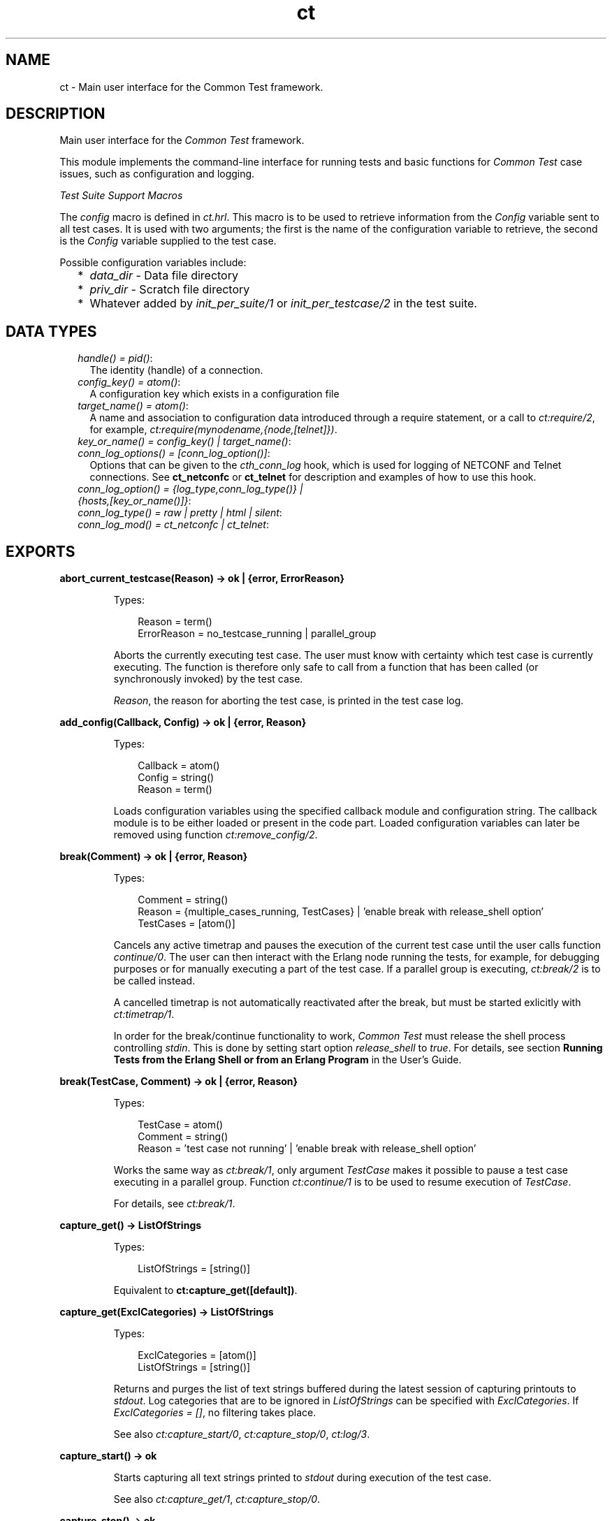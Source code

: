 .TH ct 3 "common_test 1.16.1" "Ericsson AB" "Erlang Module Definition"
.SH NAME
ct \- Main user interface for the Common Test framework.
.SH DESCRIPTION
.LP
Main user interface for the \fICommon Test\fR\& framework\&.
.LP
This module implements the command-line interface for running tests and basic functions for \fICommon Test\fR\& case issues, such as configuration and logging\&.
.LP
\fITest Suite Support Macros\fR\&
.LP
The \fIconfig\fR\& macro is defined in \fIct\&.hrl\fR\&\&. This macro is to be used to retrieve information from the \fIConfig\fR\& variable sent to all test cases\&. It is used with two arguments; the first is the name of the configuration variable to retrieve, the second is the \fIConfig\fR\& variable supplied to the test case\&.
.LP
Possible configuration variables include:
.RS 2
.TP 2
*
\fIdata_dir\fR\& - Data file directory
.LP
.TP 2
*
\fIpriv_dir\fR\& - Scratch file directory
.LP
.TP 2
*
Whatever added by \fB\fIinit_per_suite/1\fR\&\fR\& or \fB\fIinit_per_testcase/2\fR\&\fR\& in the test suite\&.
.LP
.RE

.SH "DATA TYPES"

.RS 2
.TP 2
.B
\fIhandle() = pid()\fR\&:
The identity (handle) of a connection\&.
.TP 2
.B
\fIconfig_key() = atom()\fR\&:
A configuration key which exists in a configuration file
.TP 2
.B
\fItarget_name() = atom()\fR\&:
A name and association to configuration data introduced through a require statement, or a call to \fB\fIct:require/2\fR\&\fR\&, for example, \fIct:require(mynodename,{node,[telnet]})\fR\&\&.
.TP 2
.B
\fIkey_or_name() = config_key() | target_name()\fR\&:

.TP 2
.B
\fIconn_log_options() = [conn_log_option()]\fR\&:
Options that can be given to the \fIcth_conn_log\fR\& hook, which is used for logging of NETCONF and Telnet connections\&. See \fBct_netconfc\fR\& or \fBct_telnet\fR\& for description and examples of how to use this hook\&.
.TP 2
.B
\fIconn_log_option() = {log_type,conn_log_type()} | {hosts,[key_or_name()]}\fR\&:

.TP 2
.B
\fIconn_log_type() = raw | pretty | html | silent\fR\&:

.TP 2
.B
\fIconn_log_mod() = ct_netconfc | ct_telnet\fR\&:

.RE
.SH EXPORTS
.LP
.B
abort_current_testcase(Reason) -> ok | {error, ErrorReason}
.br
.RS
.LP
Types:

.RS 3
Reason = term()
.br
ErrorReason = no_testcase_running | parallel_group
.br
.RE
.RE
.RS
.LP
Aborts the currently executing test case\&. The user must know with certainty which test case is currently executing\&. The function is therefore only safe to call from a function that has been called (or synchronously invoked) by the test case\&.
.LP
\fIReason\fR\&, the reason for aborting the test case, is printed in the test case log\&.
.RE
.LP
.B
add_config(Callback, Config) -> ok | {error, Reason}
.br
.RS
.LP
Types:

.RS 3
Callback = atom()
.br
Config = string()
.br
Reason = term()
.br
.RE
.RE
.RS
.LP
Loads configuration variables using the specified callback module and configuration string\&. The callback module is to be either loaded or present in the code part\&. Loaded configuration variables can later be removed using function \fB\fIct:remove_config/2\fR\&\fR\&\&.
.RE
.LP
.B
break(Comment) -> ok | {error, Reason}
.br
.RS
.LP
Types:

.RS 3
Comment = string()
.br
Reason = {multiple_cases_running, TestCases} | \&'enable break with release_shell option\&'
.br
TestCases = [atom()]
.br
.RE
.RE
.RS
.LP
Cancels any active timetrap and pauses the execution of the current test case until the user calls function \fIcontinue/0\fR\&\&. The user can then interact with the Erlang node running the tests, for example, for debugging purposes or for manually executing a part of the test case\&. If a parallel group is executing, \fB\fIct:break/2\fR\&\fR\& is to be called instead\&.
.LP
A cancelled timetrap is not automatically reactivated after the break, but must be started exlicitly with \fB\fIct:timetrap/1\fR\&\fR\&\&.
.LP
In order for the break/continue functionality to work, \fICommon Test\fR\& must release the shell process controlling \fIstdin\fR\&\&. This is done by setting start option \fIrelease_shell\fR\& to \fItrue\fR\&\&. For details, see section \fBRunning Tests from the Erlang Shell or from an Erlang Program\fR\& in the User\&'s Guide\&.
.RE
.LP
.B
break(TestCase, Comment) -> ok | {error, Reason}
.br
.RS
.LP
Types:

.RS 3
TestCase = atom()
.br
Comment = string()
.br
Reason = \&'test case not running\&' | \&'enable break with release_shell option\&'
.br
.RE
.RE
.RS
.LP
Works the same way as \fB\fIct:break/1\fR\&\fR\&, only argument \fITestCase\fR\& makes it possible to pause a test case executing in a parallel group\&. Function \fB\fIct:continue/1\fR\&\fR\& is to be used to resume execution of \fITestCase\fR\&\&.
.LP
For details, see \fB\fIct:break/1\fR\&\fR\&\&.
.RE
.LP
.B
capture_get() -> ListOfStrings
.br
.RS
.LP
Types:

.RS 3
ListOfStrings = [string()]
.br
.RE
.RE
.RS
.LP
Equivalent to \fBct:capture_get([default])\fR\&\&.
.RE
.LP
.B
capture_get(ExclCategories) -> ListOfStrings
.br
.RS
.LP
Types:

.RS 3
ExclCategories = [atom()]
.br
ListOfStrings = [string()]
.br
.RE
.RE
.RS
.LP
Returns and purges the list of text strings buffered during the latest session of capturing printouts to \fIstdout\fR\&\&. Log categories that are to be ignored in \fIListOfStrings\fR\& can be specified with \fIExclCategories\fR\&\&. If \fIExclCategories = []\fR\&, no filtering takes place\&.
.LP
See also \fB\fIct:capture_start/0\fR\&\fR\&, \fB\fIct:capture_stop/0\fR\&\fR\&, \fB\fIct:log/3\fR\&\fR\&\&.
.RE
.LP
.B
capture_start() -> ok
.br
.RS
.LP
Starts capturing all text strings printed to \fIstdout\fR\& during execution of the test case\&.
.LP
See also \fB\fIct:capture_get/1\fR\&\fR\&, \fB\fIct:capture_stop/0\fR\&\fR\&\&.
.RE
.LP
.B
capture_stop() -> ok
.br
.RS
.LP
Stops capturing text strings (a session started with \fIcapture_start/0\fR\&)\&.
.LP
See also \fB\fIct:capture_get/1\fR\&\fR\&, \fB\fIct:capture_start/0\fR\&\fR\&\&.
.RE
.LP
.B
comment(Comment) -> ok
.br
.RS
.LP
Types:

.RS 3
Comment = term()
.br
.RE
.RE
.RS
.LP
Prints the specified \fIComment\fR\& in the comment field in the table on the test suite result page\&.
.LP
If called several times, only the last comment is printed\&. The test case return value \fI{comment,Comment}\fR\& overwrites the string set by this function\&.
.RE
.LP
.B
comment(Format, Args) -> ok
.br
.RS
.LP
Types:

.RS 3
Format = string()
.br
Args = list()
.br
.RE
.RE
.RS
.LP
Prints the formatted string in the comment field in the table on the test suite result page\&.
.LP
Arguments \fIFormat\fR\& and \fIArgs\fR\& are used in a call to \fIio_lib:format/2\fR\& to create the comment string\&. The behavior of \fIcomment/2\fR\& is otherwise the same as function \fB\fIct:comment/1\fR\&\fR\&\&.
.RE
.LP
.B
continue() -> ok
.br
.RS
.LP
This function must be called to continue after a test case (not executing in a parallel group) has called function \fB\fIct:break/1\fR\&\fR\&\&.
.RE
.LP
.B
continue(TestCase) -> ok
.br
.RS
.LP
Types:

.RS 3
TestCase = atom()
.br
.RE
.RE
.RS
.LP
This function must be called to continue after a test case has called \fB\fIct:break/2\fR\&\fR\&\&. If the paused test case, \fITestCase\fR\&, executes in a parallel group, this function, rather than \fIcontinue/0\fR\&, must be used to let the test case proceed\&.
.RE
.LP
.B
decrypt_config_file(EncryptFileName, TargetFileName) -> ok | {error, Reason}
.br
.RS
.LP
Types:

.RS 3
EncryptFileName = string()
.br
TargetFileName = string()
.br
Reason = term()
.br
.RE
.RE
.RS
.LP
Decrypts \fIEncryptFileName\fR\&, previously generated with \fB\fIct:encrypt_config_file/2,3\fR\&\fR\&\&. The original file contents is saved in the target file\&. The encryption key, a string, must be available in a text file named \fI\&.ct_config\&.crypt\fR\&, either in the current directory, or the home directory of the user (it is searched for in that order)\&.
.RE
.LP
.B
decrypt_config_file(EncryptFileName, TargetFileName, KeyOrFile) -> ok | {error, Reason}
.br
.RS
.LP
Types:

.RS 3
EncryptFileName = string()
.br
TargetFileName = string()
.br
KeyOrFile = {key, string()} | {file, string()}
.br
Reason = term()
.br
.RE
.RE
.RS
.LP
Decrypts \fIEncryptFileName\fR\&, previously generated with \fB\fIct:encrypt_config_file/2,3\fR\&\fR\&\&. The original file contents is saved in the target file\&. The key must have the same value as that used for encryption\&.
.RE
.LP
.B
encrypt_config_file(SrcFileName, EncryptFileName) -> ok | {error, Reason}
.br
.RS
.LP
Types:

.RS 3
SrcFileName = string()
.br
EncryptFileName = string()
.br
Reason = term()
.br
.RE
.RE
.RS
.LP
Encrypts the source configuration file with DES3 and saves the result in file \fIEncryptFileName\fR\&\&. The key, a string, must be available in a text file named \fI\&.ct_config\&.crypt\fR\&, either in the current directory, or the home directory of the user (it is searched for in that order)\&.
.LP
For information about using encrypted configuration files when running tests, see section \fBEncrypted Configuration Files\fR\& in the User\&'s Guide\&.
.LP
For details on DES3 encryption/decryption, see application \fB\fICrypto\fR\&\fR\&\&.
.RE
.LP
.B
encrypt_config_file(SrcFileName, EncryptFileName, KeyOrFile) -> ok | {error, Reason}
.br
.RS
.LP
Types:

.RS 3
SrcFileName = string()
.br
EncryptFileName = string()
.br
KeyOrFile = {key, string()} | {file, string()}
.br
Reason = term()
.br
.RE
.RE
.RS
.LP
Encrypts the source configuration file with DES3 and saves the result in the target file \fIEncryptFileName\fR\&\&. The encryption key to use is either the value in \fI{key,Key}\fR\& or the value stored in the file specified by \fI{file,File}\fR\&\&.
.LP
For information about using encrypted configuration files when running tests, see section \fBEncrypted Configuration Files\fR\& in the User\&'s Guide\&.
.LP
For details on DES3 encryption/decryption, see application \fB\fICrypto\fR\&\fR\&\&.
.RE
.LP
.B
fail(Reason) -> ok
.br
.RS
.LP
Types:

.RS 3
Reason = term()
.br
.RE
.RE
.RS
.LP
Terminates a test case with the specified error \fIReason\fR\&\&.
.RE
.LP
.B
fail(Format, Args) -> ok
.br
.RS
.LP
Types:

.RS 3
Format = string()
.br
Args = list()
.br
.RE
.RE
.RS
.LP
Terminates a test case with an error message specified by a format string and a list of values (used as arguments to \fIio_lib:format/2\fR\&)\&.
.RE
.LP
.B
get_config(Required) -> Value
.br
.RS
.LP
Equivalent to \fB\fIct:get_config(Required, undefined, [])\fR\&\fR\&\&.
.RE
.LP
.B
get_config(Required, Default) -> Value
.br
.RS
.LP
Equivalent to \fB\fIct:get_config(Required, Default, [])\fR\&\fR\&\&.
.RE
.LP
.B
get_config(Required, Default, Opts) -> ValueOrElement
.br
.RS
.LP
Types:

.RS 3
Required = KeyOrName | {KeyOrName, SubKey} | {KeyOrName, SubKey, SubKey}
.br
KeyOrName = atom()
.br
SubKey = atom()
.br
Default = term()
.br
Opts = [Opt] | []
.br
Opt = element | all
.br
ValueOrElement = term() | Default
.br
.RE
.RE
.RS
.LP
Reads configuration data values\&.
.LP
Returns the matching values or configuration elements, given a configuration variable key or its associated name (if one has been specified with \fB\fIct:require/2\fR\&\fR\& or a \fIrequire\fR\& statement)\&.
.LP
\fIExample:\fR\&
.LP
Given the following configuration file:
.LP
.nf

 {unix,[{telnet,IpAddr},
        {user,[{username,Username},
               {password,Password}]}]}.
.fi
.LP
Then:
.LP
.nf

 ct:get_config(unix,Default) -> [{telnet,IpAddr}, 
  {user, [{username,Username}, {password,Password}]}]
 ct:get_config({unix,telnet},Default) -> IpAddr
 ct:get_config({unix,user,username},Default) -> Username
 ct:get_config({unix,ftp},Default) -> Default
 ct:get_config(unknownkey,Default) -> Default
.fi
.LP
If a configuration variable key has been associated with a name (by \fB\fIct:require/2\fR\&\fR\& or a \fIrequire\fR\& statement), the name can be used instead of the key to read the value:
.LP
.nf

 ct:require(myuser,{unix,user}) -> ok.
 ct:get_config(myuser,Default) -> [{username,Username}, {password,Password}]
.fi
.LP
If a configuration variable is defined in multiple files, use option \fIall\fR\& to access all possible values\&. The values are returned in a list\&. The order of the elements corresponds to the order that the configuration files were specified at startup\&.
.LP
If configuration elements (key-value tuples) are to be returned as result instead of values, use option \fIelement\fR\&\&. The returned elements are then on the form \fI{Required,Value}\fR\&\&.
.LP
See also \fB\fIct:get_config/1\fR\&\fR\&, \fB\fIct:get_config/2\fR\&\fR\&, \fB\fIct:require/1\fR\&\fR\&, \fB\fIct:require/2\fR\&\fR\&\&.
.RE
.LP
.B
get_event_mgr_ref() -> EvMgrRef
.br
.RS
.LP
Types:

.RS 3
EvMgrRef = atom()
.br
.RE
.RE
.RS
.LP
Gets a reference to the \fICommon Test\fR\& event manager\&. The reference can be used to, for example, add a user-specific event handler while tests are running\&.
.LP
\fIExample:\fR\&
.LP
.nf

 gen_event:add_handler(ct:get_event_mgr_ref(), my_ev_h, [])
.fi
.RE
.LP
.B
get_progname() -> string()
.br
.RS
.LP
Returns the command used to start this Erlang instance\&. If this information could not be found, the string \fI"no_prog_name"\fR\& is returned\&.
.RE
.LP
.B
get_status() -> TestStatus | {error, Reason} | no_tests_running
.br
.RS
.LP
Types:

.RS 3
TestStatus = [StatusElem]
.br
StatusElem = {current, TestCaseInfo} | {successful, Successful} | {failed, Failed} | {skipped, Skipped} | {total, Total}
.br
TestCaseInfo = {Suite, TestCase} | [{Suite, TestCase}]
.br
Suite = atom()
.br
TestCase = atom()
.br
Successful = integer()
.br
Failed = integer()
.br
Skipped = {UserSkipped, AutoSkipped}
.br
UserSkipped = integer()
.br
AutoSkipped = integer()
.br
Total = integer()
.br
Reason = term()
.br
.RE
.RE
.RS
.LP
Returns status of ongoing test\&. The returned list contains information about which test case is executing (a list of cases when a parallel test case group is executing), as well as counters for successful, failed, skipped, and total test cases so far\&.
.RE
.LP
.B
get_target_name(Handle) -> {ok, TargetName} | {error, Reason}
.br
.RS
.LP
Types:

.RS 3
Handle = handle()
.br
TargetName = target_name()
.br
.RE
.RE
.RS
.LP
Returns the name of the target that the specified connection belongs to\&.
.RE
.LP
.B
get_testspec_terms() -> TestSpecTerms | undefined
.br
.RS
.LP
Types:

.RS 3
TestSpecTerms = [{Tag, Value}]
.br
Value = [term()]
.br
.RE
.RE
.RS
.LP
Gets a list of all test specification terms used to configure and run this test\&.
.RE
.LP
.B
get_testspec_terms(Tags) -> TestSpecTerms | undefined
.br
.RS
.LP
Types:

.RS 3
Tags = [Tag] | Tag
.br
Tag = atom()
.br
TestSpecTerms = [{Tag, Value}] | {Tag, Value}
.br
Value = [{Node, term()}] | [term()]
.br
Node = atom()
.br
.RE
.RE
.RS
.LP
Reads one or more terms from the test specification used to configure and run this test\&. \fITag\fR\& is any valid test specification tag, for example, \fIlabel\fR\&, \fIconfig\fR\&, or \fIlogdir\fR\&\&. User-specific terms are also available to read if option \fIallow_user_terms\fR\& is set\&.
.LP
All value tuples returned, except user terms, have the node name as first element\&.
.LP
To read test terms, use \fITag = tests\fR\& (rather than \fIsuites\fR\&, \fIgroups\fR\&, or \fIcases\fR\&)\&. \fIValue\fR\& is then the list of \fIall\fR\& tests on the form \fI[{Node,Dir,[{TestSpec,GroupsAndCases1},\&.\&.\&.]},\&.\&.\&.]\fR\&, where \fIGroupsAndCases = [{Group,[Case]}] | [Case]\fR\&\&.
.RE
.LP
.B
get_timetrap_info() -> {Time, {Scaling,ScaleVal}}
.br
.RS
.LP
Types:

.RS 3
Time = integer() | infinity
.br
Scaling = true | false
.br
ScaleVal = integer()
.br
.RE
.RE
.RS
.LP
Reads information about the timetrap set for the current test case\&. \fIScaling\fR\& indicates if \fICommon Test\fR\& will attempt to compensate timetraps automatically for runtime delays introduced by, for example, tools like cover\&. \fIScaleVal\fR\& is the value of the current scaling multipler (always 1 if scaling is disabled)\&. Note the \fITime\fR\& is not the scaled result\&.
.RE
.LP
.B
get_verbosity(Category) -> Level | undefined
.br
.RS
.LP
Types:

.RS 3
Category = default | atom()
.br
Level = integer()
.br
.RE
.RE
.RS
.LP
This function returns the verbosity level for the specified logging category\&. See the \fB User\&'s Guide\fR\& for details\&. Use the value \fIdefault\fR\& to read the general verbosity level\&.
.RE
.LP
.B
install(Opts) -> ok | {error, Reason}
.br
.RS
.LP
Types:

.RS 3
Opts = [Opt]
.br
Opt = {config, ConfigFiles} | {event_handler, Modules} | {decrypt, KeyOrFile}
.br
ConfigFiles = [ConfigFile]
.br
ConfigFile = string()
.br
Modules = [atom()]
.br
KeyOrFile = {key, Key} | {file, KeyFile}
.br
Key = string()
.br
KeyFile = string()
.br
.RE
.RE
.RS
.LP
Installs configuration files and event handlers\&.
.LP
Run this function once before the first test\&.
.LP
\fIExample:\fR\&
.LP
.nf

 install([{config,["config_node.ctc","config_user.ctc"]}])
.fi
.LP
This function is automatically run by program \fIct_run\fR\&\&.
.RE
.LP
.B
listenv(Telnet) -> [Env]
.br
.RS
.LP
Types:

.RS 3
Telnet = term()
.br
Env = {Key, Value}
.br
Key = string()
.br
Value = string()
.br
.RE
.RE
.RS
.LP
Performs command \fIlistenv\fR\& on the specified Telnet connection and returns the result as a list of key-value pairs\&.
.RE
.LP
.B
log(Format) -> ok
.br
.RS
.LP
Equivalent to \fB\fIct:log(default, 50, Format, [], [])\fR\&\fR\&\&.
.RE
.LP
.B
log(X1, X2) -> ok
.br
.RS
.LP
Types:

.RS 3
X1 = Category | Importance | Format
.br
X2 = Format | FormatArgs
.br
.RE
.RE
.RS
.LP
Equivalent to \fB\fIct:log(Category, Importance, Format, FormatArgs, [])\fR\&\fR\&\&.
.RE
.LP
.B
log(X1, X2, X3) -> ok
.br
.RS
.LP
Types:

.RS 3
X1 = Category | Importance
.br
X2 = Importance | Format
.br
X3 = Format | FormatArgs | Opts
.br
.RE
.RE
.RS
.LP
Equivalent to \fB\fIct:log(Category, Importance, Format, FormatArgs, Opts)\fR\&\fR\&\&.
.RE
.LP
.B
log(X1, X2, X3, X4) -> ok
.br
.RS
.LP
Types:

.RS 3
X1 = Category | Importance
.br
X2 = Importance | Format
.br
X3 = Format | FormatArgs
.br
X4 = FormatArgs | Opts
.br
.RE
.RE
.RS
.LP
Equivalent to \fB\fIct:log(Category, Importance, Format, FormatArgs, Opts)\fR\&\fR\&\&.
.RE
.LP
.B
log(Category, Importance, Format, FormatArgs, Opts) -> ok
.br
.RS
.LP
Types:

.RS 3
Category = atom()
.br
Importance = integer()
.br
Format = string()
.br
FormatArgs = list()
.br
Opts = [Opt]
.br
Opt = {heading,string()} | no_css | esc_chars
.br
.RE
.RE
.RS
.LP
Prints from a test case to the log file\&.
.LP
This function is meant for printing a string directly from a test case to the test case log file\&.
.LP
Default \fICategory\fR\& is \fIdefault\fR\&, default \fIImportance\fR\& is \fI?STD_IMPORTANCE\fR\&, and default value for \fIFormatArgs\fR\& is \fI[]\fR\&\&.
.LP
For details on \fICategory\fR\&, \fIImportance\fR\& and the \fIno_css\fR\& option, see section \fB Logging - Categories and Verbosity Levels\fR\& in the User\&'s Guide\&.
.LP
Common Test will not escape special HTML characters (<, > and &) in the text printed with this function, unless the \fIesc_chars\fR\& option is used\&.
.RE
.LP
.B
make_priv_dir() -> ok | {error, Reason}
.br
.RS
.LP
Types:

.RS 3
Reason = term()
.br
.RE
.RE
.RS
.LP
If the test is started with option \fIcreate_priv_dir\fR\& set to \fImanual_per_tc\fR\&, in order for the test case to use the private directory, it must first create it by calling this function\&.
.RE
.LP
.B
notify(Name, Data) -> ok
.br
.RS
.LP
Types:

.RS 3
Name = atom()
.br
Data = term()
.br
.RE
.RE
.RS
.LP
Sends an asynchronous notification of type \fIName\fR\& with \fIData\fR\&to the Common Test event manager\&. This can later be caught by any installed event manager\&.
.LP
See also \fB\fIgen_event(3)\fR\&\fR\&\&.
.RE
.LP
.B
pal(Format) -> ok
.br
.RS
.LP
Equivalent to \fB\fIct:pal(default, 50, Format, [], [])\fR\&\fR\&\&.
.RE
.LP
.B
pal(X1, X2) -> ok
.br
.RS
.LP
Types:

.RS 3
X1 = Category | Importance | Format
.br
X2 = Format | FormatArgs
.br
.RE
.RE
.RS
.LP
Equivalent to \fB\fIct:pal(Category, Importance, Format, FormatArgs, [])\fR\&\fR\&\&.
.RE
.LP
.B
pal(X1, X2, X3) -> ok
.br
.RS
.LP
Types:

.RS 3
X1 = Category | Importance
.br
X2 = Importance | Format
.br
X3 = Format | FormatArgs | Opts
.br
.RE
.RE
.RS
.LP
Equivalent to \fB\fIct:pal(Category, Importance, Format, FormatArgs, Opts)\fR\&\fR\&\&.
.RE
.LP
.B
pal(X1, X2, X3, X4) -> ok
.br
.RS
.LP
Types:

.RS 3
X1 = Category | Importance
.br
X2 = Importance | Format
.br
X3 = Format | FormatArgs
.br
X4 = FormatArgs | Opts
.br
.RE
.RE
.RS
.LP
Equivalent to \fB\fIct:pal(Category, Importance, Format, FormatArgs, Opts)\fR\&\fR\&\&.
.RE
.LP
.B
pal(Category, Importance, Format, FormatArgs, Opts) -> ok
.br
.RS
.LP
Types:

.RS 3
Category = atom()
.br
Importance = integer()
.br
Format = string()
.br
FormatArgs = list()
.br
Opts = [Opt]
.br
Opt = {heading,string()} | no_css
.br
.RE
.RE
.RS
.LP
Prints and logs from a test case\&.
.LP
This function is meant for printing a string from a test case, both to the test case log file and to the console\&.
.LP
Default \fICategory\fR\& is \fIdefault\fR\&, default \fIImportance\fR\& is \fI?STD_IMPORTANCE\fR\&, and default value for \fIFormatArgs\fR\& is \fI[]\fR\&\&.
.LP
For details on \fICategory\fR\& and \fIImportance\fR\&, see section \fBLogging - Categories and Verbosity Levels\fR\& in the User\&'s Guide\&.
.LP
Note that special characters in the text (<, > and &) will be escaped by Common Test before the text is printed to the log file\&.
.RE
.LP
.B
parse_table(Data) -> {Heading, Table}
.br
.RS
.LP
Types:

.RS 3
Data = [string()]
.br
Heading = tuple()
.br
Table = [tuple()]
.br
.RE
.RE
.RS
.LP
Parses the printout from an SQL table and returns a list of tuples\&.
.LP
The printout to parse is typically the result of a \fIselect\fR\& command in SQL\&. The returned \fITable\fR\& is a list of tuples, where each tuple is a row in the table\&.
.LP
\fIHeading\fR\& is a tuple of strings representing the headings of each column in the table\&.
.RE
.LP
.B
print(Format) -> ok
.br
.RS
.LP
Equivalent to \fB\fIct:print(default, 50, Format, [], [])\fR\&\fR\&\&.
.RE
.LP
.B
print(X1, X2) -> ok
.br
.RS
.LP
Types:

.RS 3
X1 = Category | Importance | Format
.br
X2 = Format | FormatArgs
.br
.RE
.RE
.RS
.LP
Equivalent to \fB\fIct:print(Category, Importance, Format, FormatArgs, [])\fR\&\fR\&\&.
.RE
.LP
.B
print(X1, X2, X3) -> ok
.br
.RS
.LP
Types:

.RS 3
X1 = Category | Importance
.br
X2 = Importance | Format
.br
X3 = Format | FormatArgs | Opts
.br
.RE
.RE
.RS
.LP
Equivalent to \fB\fIct:print(Category, Importance, Format, FormatArgs, Opts)\fR\&\fR\&\&.
.RE
.LP
.B
print(X1, X2, X3, X4) -> ok
.br
.RS
.LP
Types:

.RS 3
X1 = Category | Importance
.br
X2 = Importance | Format
.br
X3 = Format | FormatArgs
.br
X4 = FormatArgs | Opts
.br
.RE
.RE
.RS
.LP
Equivalent to \fB\fIct:print(Category, Importance, Format, FormatArgs, Opts)\fR\&\fR\&\&.
.RE
.LP
.B
print(Category, Importance, Format, FormatArgs, Opts) -> ok
.br
.RS
.LP
Types:

.RS 3
Category = atom()
.br
Importance = integer()
.br
Format = string()
.br
FormatArgs = list()
.br
Opts = [Opt]
.br
Opt = {heading,string()}
.br
.RE
.RE
.RS
.LP
Prints from a test case to the console\&.
.LP
This function is meant for printing a string from a test case to the console\&.
.LP
Default \fICategory\fR\& is \fIdefault\fR\&, default \fIImportance\fR\& is \fI?STD_IMPORTANCE\fR\&, and default value for \fIFormatArgs\fR\& is \fI[]\fR\&\&.
.LP
For details on \fICategory\fR\& and \fIImportance\fR\&, see section \fBLogging - Categories and Verbosity Levels\fR\& in the User\&'s Guide\&.
.RE
.LP
.B
reload_config(Required) -> ValueOrElement | {error, Reason}
.br
.RS
.LP
Types:

.RS 3
Required = KeyOrName | {KeyOrName, SubKey} | {KeyOrName, SubKey, SubKey}
.br
KeyOrName = atom()
.br
SubKey = atom()
.br
ValueOrElement = term()
.br
.RE
.RE
.RS
.LP
Reloads configuration file containing specified configuration key\&.
.LP
This function updates the configuration data from which the specified configuration variable was read, and returns the (possibly) new value of this variable\&.
.LP
If some variables were present in the configuration, but are not loaded using this function, they are removed from the configuration table together with their aliases\&.
.RE
.LP
.B
remaining_test_procs() -> {TestProcs,SharedGL,OtherGLs}
.br
.RS
.LP
Types:

.RS 3
TestProcs = [{pid(),GL}]
.br
GL = pid()
.br
SharedGL = pid()
.br
OtherGLs = [pid()]
.br
.RE
.RE
.RS
.LP
This function will return the identity of test- and group leader processes that are still running at the time of this call\&. \fITestProcs\fR\& are processes in the system that have a Common Test IO process as group leader\&. \fISharedGL\fR\& is the central Common Test IO process, responsible for printing to log files for configuration functions and sequentially executing test cases\&. \fIOtherGLs\fR\& are Common Test IO processes that print to log files for test cases in parallel test case groups\&.
.LP
The process information returned by this function may be used to locate and terminate remaining processes after tests have finished executing\&. The function would typically by called from Common Test Hook functions\&.
.LP
Note that processes that execute configuration functions or test cases are never included in \fITestProcs\fR\&\&. It is therefore safe to use post configuration hook functions (such as post_end_per_suite, post_end_per_group, post_end_per_testcase) to terminate all processes in \fITestProcs\fR\& that have the current group leader process as its group leader\&.
.LP
Note also that the shared group leader (\fISharedGL\fR\&) must never be terminated by the user, only by Common Test\&. Group leader processes for parallel test case groups (\fIOtherGLs\fR\&) may however be terminated in post_end_per_group hook functions\&.
.RE
.LP
.B
remove_config(Callback, Config) -> ok
.br
.RS
.LP
Types:

.RS 3
Callback = atom()
.br
Config = string()
.br
Reason = term()
.br
.RE
.RE
.RS
.LP
Removes configuration variables (together wih their aliases) that were loaded with specified callback module and configuration string\&.
.RE
.LP
.B
require(Required) -> ok | {error, Reason}
.br
.RS
.LP
Types:

.RS 3
Required = Key | {Key, SubKeys} | {Key, SubKey, SubKeys}
.br
Key = atom()
.br
SubKeys = SubKey | [SubKey]
.br
SubKey = atom()
.br
.RE
.RE
.RS
.LP
Checks if the required configuration is available\&. Arbitrarily deep tuples can be specified as \fIRequired\fR\&\&. Only the last element of the tuple can be a list of \fISubKey\fR\&s\&.
.LP
\fIExample 1\&.\fR\& Require the variable \fImyvar\fR\&:
.LP
.nf

 ok = ct:require(myvar).
.fi
.LP
In this case the configuration file must at least contain:
.LP
.nf

 {myvar,Value}.
.fi
.LP
\fIExample 2\&.\fR\& Require key \fImyvar\fR\& with subkeys \fIsub1\fR\& and \fIsub2\fR\&:
.LP
.nf

 ok = ct:require({myvar,[sub1,sub2]}).
.fi
.LP
In this case the configuration file must at least contain:
.LP
.nf

 {myvar,[{sub1,Value},{sub2,Value}]}.
.fi
.LP
\fIExample 3\&.\fR\& Require key \fImyvar\fR\& with subkey \fIsub1\fR\& with \fIsubsub1\fR\&:
.LP
.nf

 ok = ct:require({myvar,sub1,sub2}).
.fi
.LP
In this case the configuration file must at least contain:
.LP
.nf

 {myvar,[{sub1,[{sub2,Value}]}]}.
.fi
.LP
See also \fB\fIct:get_config/1\fR\&\fR\&, \fB\fIct:get_config/2\fR\&\fR\&, \fB\fIct:get_config/3\fR\&\fR\&, \fB\fIct:require/2\fR\&\fR\&\&.
.RE
.LP
.B
require(Name, Required) -> ok | {error, Reason}
.br
.RS
.LP
Types:

.RS 3
Name = atom()
.br
Required = Key | {Key, SubKey} | {Key, SubKey, SubKey}
.br
SubKey = Key
.br
Key = atom()
.br
.RE
.RE
.RS
.LP
Checks if the required configuration is available and gives it a name\&. The semantics for \fIRequired\fR\& is the same as in \fB\fIct:require/1\fR\&\fR\& except that a list of \fISubKey\fR\&s cannot be specified\&.
.LP
If the requested data is available, the subentry is associated with \fIName\fR\& so that the value of the element can be read with \fB\fIct:get_config/1,2\fR\&\fR\& provided \fIName\fR\& is used instead of the whole \fIRequired\fR\& term\&.
.LP
\fIExample:\fR\&
.LP
Require one node with a Telnet connection and an FTP connection\&. Name the node \fIa\fR\&:
.LP
.nf

 ok = ct:require(a,{machine,node}).
.fi
.LP
All references to this node can then use the node name\&. For example, a file over FTP is fetched like follows:
.LP
.nf

 ok = ct:ftp_get(a,RemoteFile,LocalFile).
.fi
.LP
For this to work, the configuration file must at least contain:
.LP
.nf

 {machine,[{node,[{telnet,IpAddr},{ftp,IpAddr}]}]}.
.fi
.LP

.RS -4
.B
Note:
.RE
The behavior of this function changed radically in \fICommon Test\fR\& 1\&.6\&.2\&. To keep some backwards compatability, it is still possible to do:
.br
\fIct:require(a,{node,[telnet,ftp]})\&.\fR\&
.br
This associates the name \fIa\fR\& with the top-level \fInode\fR\& entry\&. For this to work, the configuration file must at least contain:
.br
\fI{node,[{telnet,IpAddr},{ftp,IpAddr}]}\&.\fR\&

.LP
See also \fB\fIct:get_config/1\fR\&\fR\&, \fB\fIct:get_config/2\fR\&\fR\&, \fB\fIct:get_config/3\fR\&\fR\&, \fB\fIct:require/1\fR\&\fR\&\&.
.RE
.LP
.B
run(TestDirs) -> Result
.br
.RS
.LP
Types:

.RS 3
TestDirs = TestDir | [TestDir]
.br
.RE
.RE
.RS
.LP
Runs all test cases in all suites in the specified directories\&.
.LP
See also \fB\fIct:run/3\fR\&\fR\&\&.
.RE
.LP
.B
run(TestDir, Suite) -> Result
.br
.RS
.LP
Runs all test cases in the specified suite\&.
.LP
See also \fB\fIct:run/3\fR\&\fR\&\&.
.RE
.LP
.B
run(TestDir, Suite, Cases) -> Result
.br
.RS
.LP
Types:

.RS 3
TestDir = string()
.br
Suite = atom()
.br
Cases = atom() | [atom()]
.br
Result = [TestResult] | {error, Reason}
.br
.RE
.RE
.RS
.LP
Runs the specified test cases\&.
.LP
Requires that \fB\fIct:install/1\fR\&\fR\& has been run first\&.
.LP
Suites (\fI*_SUITE\&.erl\fR\&) files must be stored in \fITestDir\fR\& or \fITestDir/test\fR\&\&. All suites are compiled when the test is run\&.
.RE
.LP
.B
run_test(Opts) -> Result
.br
.RS
.LP
Types:

.RS 3
Opts = [OptTuples]
.br
OptTuples = {dir, TestDirs} | {suite, Suites} | {group, Groups} | {testcase, Cases} | {spec, TestSpecs} | {join_specs, Bool} | {label, Label} | {config, CfgFiles} | {userconfig, UserConfig} | {allow_user_terms, Bool} | {logdir, LogDir} | {silent_connections, Conns} | {stylesheet, CSSFile} | {cover, CoverSpecFile} | {cover_stop, Bool} | {step, StepOpts} | {event_handler, EventHandlers} | {include, InclDirs} | {auto_compile, Bool} | {abort_if_missing_suites, Bool} | {create_priv_dir, CreatePrivDir} | {multiply_timetraps, M} | {scale_timetraps, Bool} | {repeat, N} | {duration, DurTime} | {until, StopTime} | {force_stop, ForceStop} | {decrypt, DecryptKeyOrFile} | {refresh_logs, LogDir} | {logopts, LogOpts} | {verbosity, VLevels} | {basic_html, Bool} | {esc_chars, Bool} | {keep_logs,KeepSpec} | {ct_hooks, CTHs} | {enable_builtin_hooks, Bool} | {release_shell, Bool}
.br
TestDirs = [string()] | string()
.br
Suites = [string()] | [atom()] | string() | atom()
.br
Cases = [atom()] | atom()
.br
Groups = GroupNameOrPath | [GroupNameOrPath]
.br
GroupNameOrPath = [atom()] | atom() | all
.br
TestSpecs = [string()] | string()
.br
Label = string() | atom()
.br
CfgFiles = [string()] | string()
.br
UserConfig = [{CallbackMod, CfgStrings}] | {CallbackMod, CfgStrings}
.br
CallbackMod = atom()
.br
CfgStrings = [string()] | string()
.br
LogDir = string()
.br
Conns = all | [atom()]
.br
CSSFile = string()
.br
CoverSpecFile = string()
.br
StepOpts = [StepOpt] | []
.br
StepOpt = config | keep_inactive
.br
EventHandlers = EH | [EH]
.br
EH = atom() | {atom(), InitArgs} | {[atom()], InitArgs}
.br
InitArgs = [term()]
.br
InclDirs = [string()] | string()
.br
CreatePrivDir = auto_per_run | auto_per_tc | manual_per_tc
.br
M = integer()
.br
N = integer()
.br
DurTime = string(HHMMSS)
.br
StopTime = string(YYMoMoDDHHMMSS) | string(HHMMSS)
.br
ForceStop = skip_rest | Bool
.br
DecryptKeyOrFile = {key, DecryptKey} | {file, DecryptFile}
.br
DecryptKey = string()
.br
DecryptFile = string()
.br
LogOpts = [LogOpt]
.br
LogOpt = no_nl | no_src
.br
VLevels = VLevel | [{Category, VLevel}]
.br
VLevel = integer()
.br
Category = atom()
.br
KeepSpec = all | pos_integer()
.br
CTHs = [CTHModule | {CTHModule, CTHInitArgs}]
.br
CTHModule = atom()
.br
CTHInitArgs = term()
.br
Result = {Ok, Failed, {UserSkipped, AutoSkipped}} | TestRunnerPid | {error, Reason}
.br
Ok = integer()
.br
Failed = integer()
.br
UserSkipped = integer()
.br
AutoSkipped = integer()
.br
TestRunnerPid = pid()
.br
Reason = term()
.br
.RE
.RE
.RS
.LP
Runs tests as specified by the combination of options in \fIOpts\fR\&\&. The options are the same as those used with program \fIct_run\fR\&, see \fBRun Tests from Command Line\fR\& in the \fIct_run\fR\& manual page\&.
.LP
Here a \fITestDir\fR\& can be used to point out the path to a \fISuite\fR\&\&. Option \fItestcase\fR\& corresponds to option \fI-case\fR\& in program \fIct_run\fR\&\&. Configuration files specified in \fIOpts\fR\& are installed automatically at startup\&.
.LP
\fITestRunnerPid\fR\& is returned if \fIrelease_shell == true\fR\&\&. For details, see \fB\fIct:break/1\fR\&\fR\&\&.
.LP
\fIReason\fR\& indicates the type of error encountered\&.
.RE
.LP
.B
run_testspec(TestSpec) -> Result
.br
.RS
.LP
Types:

.RS 3
TestSpec = [term()]
.br
Result = {Ok, Failed, {UserSkipped, AutoSkipped}} | {error, Reason}
.br
Ok = integer()
.br
Failed = integer()
.br
UserSkipped = integer()
.br
AutoSkipped = integer()
.br
Reason = term()
.br
.RE
.RE
.RS
.LP
Runs a test specified by \fITestSpec\fR\&\&. The same terms are used as in test specification files\&.
.LP
\fIReason\fR\& indicates the type of error encountered\&.
.RE
.LP
.B
set_verbosity(Category, Level) -> ok
.br
.RS
.LP
Types:

.RS 3
Category = default | atom()
.br
Level = integer()
.br
.RE
.RE
.RS
.LP
Use this function to set, or modify, the verbosity level for a logging category\&. See the \fB User\&'s Guide\fR\& for details\&. Use the value \fIdefault\fR\& to set the general verbosity level\&.
.RE
.LP
.B
sleep(Time) -> ok
.br
.RS
.LP
Types:

.RS 3
Time = {hours, Hours} | {minutes, Mins} | {seconds, Secs} | Millisecs | infinity
.br
Hours = integer()
.br
Mins = integer()
.br
Secs = integer()
.br
Millisecs = integer() | float()
.br
.RE
.RE
.RS
.LP
This function, similar to \fItimer:sleep/1\fR\& in STDLIB, suspends the test case for a specified time\&. However, this function also multiplies \fITime\fR\& with the \fImultiply_timetraps\fR\& value (if set) and under certain circumstances also scales up the time automatically if \fIscale_timetraps\fR\& is set to \fItrue\fR\& (default is \fIfalse\fR\&)\&.
.RE
.LP
.B
start_interactive() -> ok
.br
.RS
.LP
Starts \fICommon Test\fR\& in interactive mode\&.
.LP
From this mode, all test case support functions can be executed directly from the Erlang shell\&. The interactive mode can also be started from the OS command line with \fIct_run -shell [-config File\&.\&.\&.]\fR\&\&.
.LP
If any functions (for example, Telnet or FTP) using "required configuration data" are to be called from the Erlang shell, configuration data must first be required with \fB\fIct:require/2\fR\&\fR\&\&.
.LP
\fIExample:\fR\&
.LP
.nf

 > ct:require(unix_telnet, unix).
 ok
 > ct_telnet:open(unix_telnet).
 {ok,<0.105.0>}
 > ct_telnet:cmd(unix_telnet, "ls .").
 {ok,["ls","file1  ...",...]}
.fi
.RE
.LP
.B
step(TestDir, Suite, Case) -> Result
.br
.RS
.LP
Types:

.RS 3
Case = atom()
.br
.RE
.RE
.RS
.LP
Steps through a test case with the debugger\&.
.LP
See also \fB\fIct:run/3\fR\&\fR\&\&.
.RE
.LP
.B
step(TestDir, Suite, Case, Opts) -> Result
.br
.RS
.LP
Types:

.RS 3
Case = atom()
.br
Opts = [Opt] | []
.br
Opt = config | keep_inactive
.br
.RE
.RE
.RS
.LP
Steps through a test case with the debugger\&. If option \fIconfig\fR\& has been specifed, breakpoints are also set on the configuration functions in \fISuite\fR\&\&.
.LP
See also \fB\fIct:run/3\fR\&\fR\&\&.
.RE
.LP
.B
stop_interactive() -> ok
.br
.RS
.LP
Exits the interactive mode\&.
.LP
See also \fB\fIct:start_interactive/0\fR\&\fR\&\&.
.RE
.LP
.B
sync_notify(Name, Data) -> ok
.br
.RS
.LP
Types:

.RS 3
Name = atom()
.br
Data = term()
.br
.RE
.RE
.RS
.LP
Sends a synchronous notification of type \fIName\fR\& with \fIData\fR\& to the \fICommon Test\fR\& event manager\&. This can later be caught by any installed event manager\&.
.LP
See also \fB\fIgen_event(3)\fR\&\fR\&\&.
.RE
.LP
.B
testcases(TestDir, Suite) -> Testcases | {error, Reason}
.br
.RS
.LP
Types:

.RS 3
TestDir = string()
.br
Suite = atom()
.br
Testcases = list()
.br
Reason = term()
.br
.RE
.RE
.RS
.LP
Returns all test cases in the specified suite\&.
.RE
.LP
.B
timetrap(Time) -> ok
.br
.RS
.LP
Types:

.RS 3
Time = {hours, Hours} | {minutes, Mins} | {seconds, Secs} | Millisecs | infinity | Func
.br
Hours = integer()
.br
Mins = integer()
.br
Secs = integer()
.br
Millisecs = integer()
.br
Func = {M, F, A} | function()
.br
M = atom()
.br
F = atom()
.br
A = list()
.br
.RE
.RE
.RS
.LP
Sets a new timetrap for the running test case\&.
.LP
If the argument is \fIFunc\fR\&, the timetrap is triggered when this function returns\&. \fIFunc\fR\& can also return a new \fITime\fR\& value, which in that case is the value for the new timetrap\&.
.RE
.LP
.B
userdata(TestDir, Suite) -> SuiteUserData | {error, Reason}
.br
.RS
.LP
Types:

.RS 3
TestDir = string()
.br
Suite = atom()
.br
SuiteUserData = [term()]
.br
Reason = term()
.br
.RE
.RE
.RS
.LP
Returns any data specified with tag \fIuserdata\fR\& in the list of tuples returned from \fB\fIsuite/0\fR\&\fR\&\&.
.RE
.LP
.B
userdata(TestDir, Suite, Case::GroupOrCase) -> TCUserData | {error, Reason}
.br
.RS
.LP
Types:

.RS 3
TestDir = string()
.br
Suite = atom()
.br
GroupOrCase = {group, GroupName} | atom()
.br
GroupName = atom()
.br
TCUserData = [term()]
.br
Reason = term()
.br
.RE
.RE
.RS
.LP
Returns any data specified with tag \fIuserdata\fR\& in the list of tuples returned from \fISuite:group(GroupName)\fR\& or \fISuite:Case()\fR\&\&.
.RE